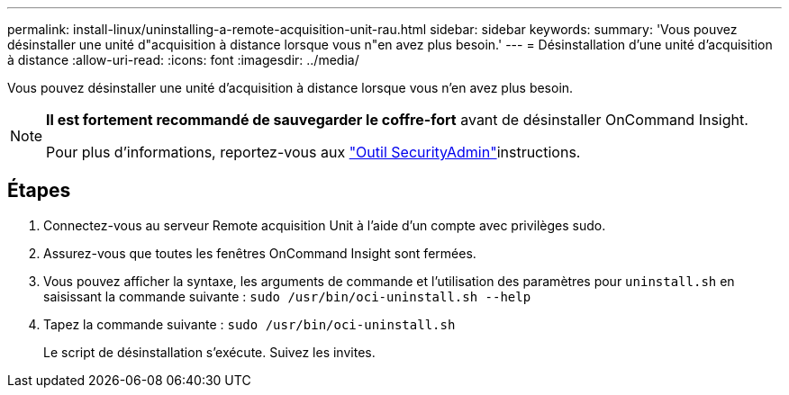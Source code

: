 ---
permalink: install-linux/uninstalling-a-remote-acquisition-unit-rau.html 
sidebar: sidebar 
keywords:  
summary: 'Vous pouvez désinstaller une unité d"acquisition à distance lorsque vous n"en avez plus besoin.' 
---
= Désinstallation d'une unité d'acquisition à distance
:allow-uri-read: 
:icons: font
:imagesdir: ../media/


[role="lead"]
Vous pouvez désinstaller une unité d'acquisition à distance lorsque vous n'en avez plus besoin.

[NOTE]
====
*Il est fortement recommandé de sauvegarder le coffre-fort* avant de désinstaller OnCommand Insight.

Pour plus d'informations, reportez-vous aux link:../config-admin\/security-management.html["Outil SecurityAdmin"]instructions.

====


== Étapes

. Connectez-vous au serveur Remote acquisition Unit à l'aide d'un compte avec privilèges sudo.
. Assurez-vous que toutes les fenêtres OnCommand Insight sont fermées.
. Vous pouvez afficher la syntaxe, les arguments de commande et l'utilisation des paramètres pour `uninstall.sh` en saisissant la commande suivante : `sudo /usr/bin/oci-uninstall.sh --help`
. Tapez la commande suivante : `sudo /usr/bin/oci-uninstall.sh`
+
Le script de désinstallation s'exécute. Suivez les invites.


